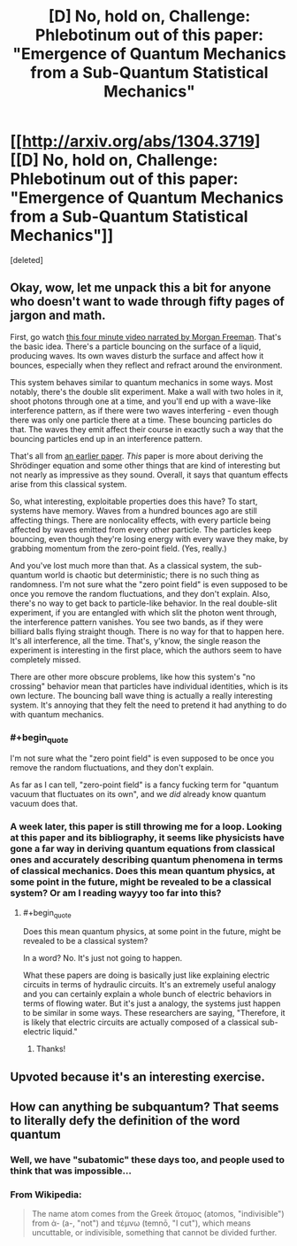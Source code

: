 #+TITLE: [D] No, hold on, Challenge: Phlebotinum out of *this* paper: "Emergence of Quantum Mechanics from a Sub-Quantum Statistical Mechanics"

* [[http://arxiv.org/abs/1304.3719][[D] No, hold on, Challenge: Phlebotinum out of *this* paper: "Emergence of Quantum Mechanics from a Sub-Quantum Statistical Mechanics"]]
:PROPERTIES:
:Score: 12
:DateUnix: 1402336252.0
:END:
[deleted]


** Okay, wow, let me unpack this a bit for anyone who doesn't want to wade through fifty pages of jargon and math.

First, go watch [[http://www.youtube.com/watch?v=W9yWv5dqSKk][this four minute video narrated by Morgan Freeman]]. That's the basic idea. There's a particle bouncing on the surface of a liquid, producing waves. Its own waves disturb the surface and affect how it bounces, especially when they reflect and refract around the environment.

This system behaves similar to quantum mechanics in some ways. Most notably, there's the double slit experiment. Make a wall with two holes in it, shoot photons through one at a time, and you'll end up with a wave-like interference pattern, as if there were two waves interfering - even though there was only one particle there at a time. These bouncing particles do that. The waves they emit affect their course in exactly such a way that the bouncing particles end up in an interference pattern.

That's all from [[http://arxiv.org/pdf/1106.5994v3.pdf][an earlier paper]]. /This/ paper is more about deriving the Shrödinger equation and some other things that are kind of interesting but not nearly as impressive as they sound. Overall, it says that quantum effects arise from this classical system.

So, what interesting, exploitable properties does this have? To start, systems have memory. Waves from a hundred bounces ago are still affecting things. There are nonlocality effects, with every particle being affected by waves emitted from every other particle. The particles keep bouncing, even though they're losing energy with every wave they make, by grabbing momentum from the zero-point field. (Yes, really.)

And you've lost much more than that. As a classical system, the sub-quantum world is chaotic but deterministic; there is no such thing as randomness. I'm not sure what the "zero point field" is even supposed to be once you remove the random fluctuations, and they don't explain. Also, there's no way to get back to particle-like behavior. In the real double-slit experiment, if you are entangled with which slit the photon went through, the interference pattern vanishes. You see two bands, as if they were billiard balls flying straight though. There is no way for that to happen here. It's all interference, all the time. That's, y'know, the single reason the experiment is interesting in the first place, which the authors seem to have completely missed.

There are other more obscure problems, like how this system's "no crossing" behavior mean that particles have individual identities, which is its own lecture. The bouncing ball wave thing is actually a really interesting system. It's annoying that they felt the need to pretend it had anything to do with quantum mechanics.
:PROPERTIES:
:Author: Anakiri
:Score: 7
:DateUnix: 1402390110.0
:END:

*** #+begin_quote
  I'm not sure what the "zero point field" is even supposed to be once you remove the random fluctuations, and they don't explain.
#+end_quote

As far as I can tell, "zero-point field" is a fancy fucking term for "quantum vacuum that fluctuates on its own", and we /did/ already know quantum vacuum does that.
:PROPERTIES:
:Score: 2
:DateUnix: 1402390849.0
:END:


*** A week later, this paper is still throwing me for a loop. Looking at this paper and its bibliography, it seems like physicists have gone a far way in deriving quantum equations from classical ones and accurately describing quantum phenomena in terms of classical mechanics. Does this mean quantum physics, at some point in the future, might be revealed to be a classical system? Or am I reading wayyy too far into this?
:PROPERTIES:
:Score: 1
:DateUnix: 1403058944.0
:END:

**** #+begin_quote
  Does this mean quantum physics, at some point in the future, might be revealed to be a classical system?
#+end_quote

In a word? No. It's just not going to happen.

What these papers are doing is basically just like explaining electric circuits in terms of hydraulic circuits. It's an extremely useful analogy and you can certainly explain a whole bunch of electric behaviors in terms of flowing water. But it's just a analogy, the systems just happen to be similar in some ways. These researchers are saying, "Therefore, it is likely that electric circuits are actually composed of a classical sub-electric liquid."
:PROPERTIES:
:Author: Anakiri
:Score: 3
:DateUnix: 1403064343.0
:END:

***** Thanks!
:PROPERTIES:
:Score: 1
:DateUnix: 1403094202.0
:END:


** Upvoted because it's an interesting exercise.
:PROPERTIES:
:Author: ghioopp
:Score: 2
:DateUnix: 1402339014.0
:END:


** How can anything be subquantum? That seems to literally defy the definition of the word quantum
:PROPERTIES:
:Author: sicutumbo
:Score: 2
:DateUnix: 1402348358.0
:END:

*** Well, we have "subatomic" these days too, and people used to think that was impossible...
:PROPERTIES:
:Author: AmeteurOpinions
:Score: 5
:DateUnix: 1402349780.0
:END:


*** From Wikipedia:

#+begin_quote
  The name atom comes from the Greek ἄτομος (atomos, "indivisible") from ἀ- (a-, "not") and τέμνω (temnō, "I cut"), which means uncuttable, or indivisible, something that cannot be divided further.
#+end_quote
:PROPERTIES:
:Author: alexanderwales
:Score: 3
:DateUnix: 1402349817.0
:END:
